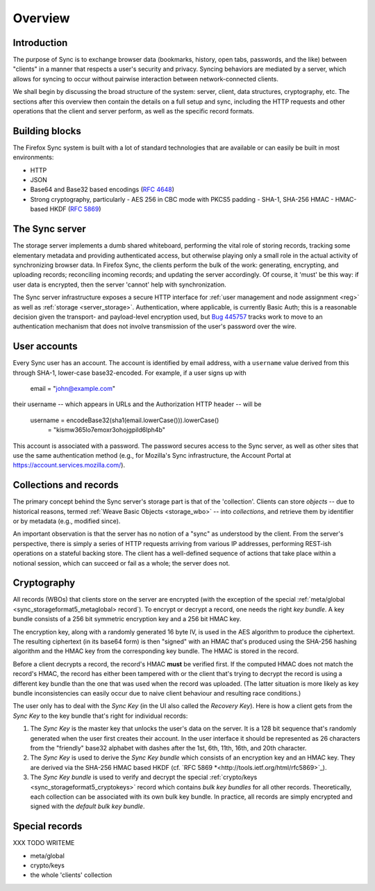 .. _sync_overview:

========
Overview
========

Introduction
============

The purpose of Sync is to exchange browser data (bookmarks, history,
open tabs, passwords, and the like) between "clients" in a manner that
respects a user's security and privacy. Syncing behaviors are mediated
by a server, which allows for syncing to occur without pairwise
interaction between network-connected clients.

We shall begin by discussing the broad structure of the system:
server, client, data structures, cryptography, etc. The sections after
this overview then contain the details on a full setup and sync,
including the HTTP requests and other operations that the client and
server perform, as well as the specific record formats.


.. _overview_buildingblocks::

Building blocks
===============

The Firefox Sync system is built with a lot of standard technologies
that are available or can easily be built in most environments:

* HTTP
* JSON
* Base64 and Base32 based encodings (`RFC 4648 <http://tools.ietf.org/html/rfc4648>`_)
* Strong cryptography, particularly
  - AES 256 in CBC mode with PKCS5 padding
  - SHA-1, SHA-256 HMAC
  - HMAC-based HKDF (`RFC 5869 <http://tools.ietf.org/html/rfc5869>`_)


.. _overview_server::

The Sync server
===============

The storage server implements a dumb shared whiteboard, performing the vital role of storing records, tracking some elementary metadata and providing authenticated access, but otherwise playing only a small role in the actual activity of synchronizing browser data. In Firefox Sync, the clients perform the bulk of the work: generating, encrypting, and uploading records; reconciling incoming records; and updating the server accordingly. Of course, it 'must' be this way: if user data is encrypted, then the server 'cannot' help with synchronization.

The Sync server infrastructure exposes a secure HTTP interface for :ref:`user management and node assignment <reg>` as well as :ref:`storage <server_storage>`. Authentication, where applicable, is currently Basic Auth; this is a reasonable decision given the transport- and payload-level encryption used, but `Bug 445757 <https://bugzilla.mozilla.org/show_bug.cgi?id=445757>`_ tracks work to move to an authentication mechanism that does not involve transmission of the user's password over the wire.


.. _overview_account::

User accounts
=============

Every Sync user has an account. The account is identified by email
address, with a ``username`` value derived from this through SHA-1,
lower-case base32-encoded. For example, if a user signs up with

  email = "john@example.com"

their username -- which appears in URLs and the Authorization HTTP
header -- will be

  username = encodeBase32(sha1(email.lowerCase())).lowerCase()
           = "kismw365lo7emoxr3ohojgpild6lph4b"

This account is associated with a password. The password secures access to the Sync server, as well as other sites that use the same authentication method (e.g., for Mozilla's Sync infrastructure, the Account Portal at https://account.services.mozilla.com/).


.. _overview_wbos::

Collections and records
=======================

The primary concept behind the Sync server's storage part is that of the 'collection'. Clients can store *objects* -- due to historical reasons, termed :ref:`Weave Basic Objects <storage_wbo>` -- into *collections*, and retrieve them by identifier or by metadata (e.g., modified since).

An important observation is that the server has no notion of a "sync" as understood by the client. From the server's perspective, there is simply a series of HTTP requests arriving from various IP addresses, performing REST-ish operations on a stateful backing store. The client has a well-defined sequence of actions that take place within a notional session, which can succeed or fail as a whole; the server does not.


.. _overview_crypto::

Cryptography
============

All records (WBOs) that clients store on the server are encrypted
(with the exception of the special :ref:`meta/global
<sync_storageformat5_metaglobal> record`). To encrypt or decrypt a
record, one needs the right *key bundle*. A key bundle consists of a
256 bit symmetric encryption key and a 256 bit HMAC key.

The encryption key, along with a randomly generated 16 byte IV, is
used in the AES algorithm to produce the ciphertext. The resulting
ciphertext (in its base64 form) is then "signed" with an HMAC that's
produced using the SHA-256 hashing algorithm and the HMAC key from the
corresponding key bundle. The HMAC is stored in the record.

Before a client decrypts a record, the record's HMAC **must** be
verified first. If the computed HMAC does not match the record's HMAC,
the record has either been tampered with or the client that's trying
to decrypt the record is using a different key bundle than the one
that was used when the record was uploaded. (The latter situation is
more likely as key bundle inconsistencies can easily occur due to naive
client behaviour and resulting race conditions.)

The user only has to deal with the *Sync Key* (in the UI also called
the *Recovery Key*). Here is how a client gets from the *Sync Key* to
the key bundle that's right for individual records:

1. The *Sync Key* is the master key that unlocks the user's data on
   the server. It is a 128 bit sequence that's randomly generated when
   the user first creates their account. In the user interface it
   should be represented as 26 characters from the "friendly" base32
   alphabet with dashes after the 1st, 6th, 11th, 16th, and 20th
   character.
2. The *Sync Key* is used to derive the *Sync Key bundle* which
   consists of an encryption key and an HMAC key. They are derived via
   the SHA-256 HMAC based HKDF (cf. `RFC 5869
   *<http://tools.ietf.org/html/rfc5869>`_).
3. The *Sync Key bundle* is used to verify and decrypt
   the special :ref:`crypto/keys <sync_storageformat5_cryptokeys>`
   record which contains *bulk key bundles* for all other
   records. Theoretically, each collection can be associated with its
   own bulk key bundle. In practice, all records are simply encrypted
   and signed with the *default bulk key bundle*.


.. _overview_specialrecords::

Special records
===============

XXX TODO WRITEME

- meta/global
- crypto/keys
- the whole 'clients' collection
